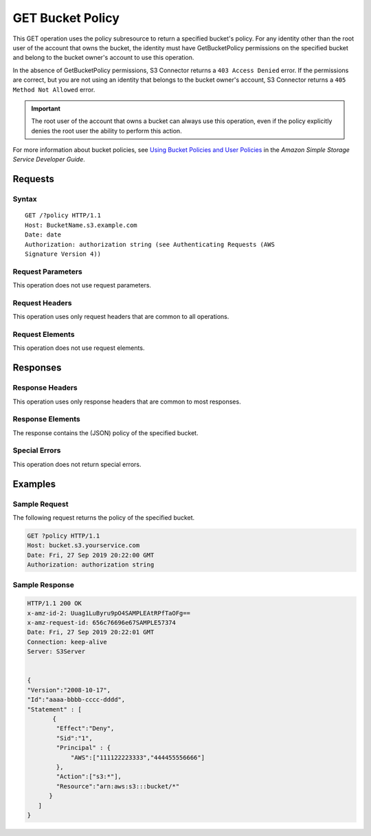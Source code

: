 .. _GET Bucket Policy:

GET Bucket Policy
=================

This GET operation uses the policy subresource to return a specified bucket's
policy. For any identity other than the root user of the account that owns the
bucket, the identity must have GetBucketPolicy permissions on the specified
bucket and belong to the bucket owner's account to use this operation.

In the absence of GetBucketPolicy permissions, S3 Connector returns a ``403
Access Denied`` error. If the permissions are correct, but you are not using an
identity that belongs to the bucket owner's account, S3 Connector returns a
``405 Method Not Allowed`` error.

.. important::

   The root user of the account that owns a bucket can always use this
   operation, even if the policy explicitly denies the root user the ability to
   perform this action.

For more information about bucket policies, see `Using Bucket Policies and User
Policies
<https://docs.aws.amazon.com/AmazonS3/latest/dev/using-iam-policies.html>`__ in
the *Amazon Simple Storage Service Developer Guide*.

Requests
--------

Syntax
~~~~~~

::

   GET /?policy HTTP/1.1
   Host: BucketName.s3.example.com
   Date: date
   Authorization: authorization string (see Authenticating Requests (AWS
   Signature Version 4))

Request Parameters
~~~~~~~~~~~~~~~~~~

This operation does not use request parameters.

Request Headers
~~~~~~~~~~~~~~~

This operation uses only request headers that are common
to all operations. 

Request Elements
~~~~~~~~~~~~~~~~

This operation does not use request elements.

Responses
---------

Response Headers
~~~~~~~~~~~~~~~~

This operation uses only response headers that are common to most responses.

Response Elements
~~~~~~~~~~~~~~~~~

The response contains the (JSON) policy of the specified bucket.

Special Errors
~~~~~~~~~~~~~~

This operation does not return special errors. 

Examples
--------

Sample Request
~~~~~~~~~~~~~~

The following request returns the policy of the specified bucket.

.. code:: 

   GET ?policy HTTP/1.1
   Host: bucket.s3.yourservice.com
   Date: Fri, 27 Sep 2019 20:22:00 GMT
   Authorization: authorization string

Sample Response
~~~~~~~~~~~~~~~

.. code:: 

   HTTP/1.1 200 OK  
   x-amz-id-2: Uuag1LuByru9pO4SAMPLEAtRPfTaOFg==  
   x-amz-request-id: 656c76696e67SAMPLE57374  
   Date: Fri, 27 Sep 2019 20:22:01 GMT  
   Connection: keep-alive  
   Server: S3Server    


   {
   "Version":"2008-10-17",
   "Id":"aaaa-bbbb-cccc-dddd",
   "Statement" : [
          {
           "Effect":"Deny",
           "Sid":"1", 
           "Principal" : {
               "AWS":["111122223333","444455556666"]
           },
           "Action":["s3:*"],
           "Resource":"arn:aws:s3:::bucket/*"
         }
      ] 
   }
